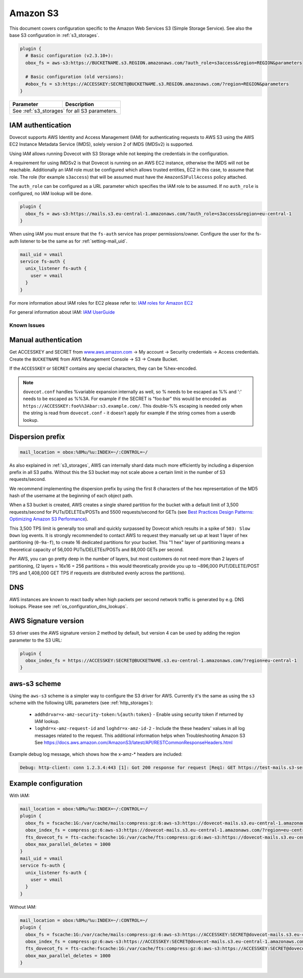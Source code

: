 .. _amazon_s3:

================
Amazon S3
================

This document covers configuration specific to the Amazon Web Services S3
(Simple Storage Service). See also the base S3 configuration in
:ref:`s3_storages`.

.. code-block:: none

   plugin {
     # Basic configuration (v2.3.10+):
     obox_fs = aws-s3:https://BUCKETNAME.s3.REGION.amazonaws.com/?auth_role=s3access&region=REGION&parameters

     # Basic configuration (old versions):
     #obox_fs = s3:https://ACCESSKEY:SECRET@BUCKETNAME.s3.REGION.amazonaws.com/?region=REGION&parameters
   }

+-------------------------+----------------------------------------------------+
| Parameter               | Description                                        |
+=========================+====================================================+
| See :ref:`s3_storages` for all S3 parameters.                                |
+-------------------------+----------------------------------------------------+


IAM authentication
------------------

.. versionadded:: 2.3.10

Dovecot supports AWS Identity and Access Management (IAM) for authenticating
requests to AWS S3 using the AWS EC2 Instance Metadata Service (IMDS), solely
version 2 of IMDS (IMDSv2) is supported.

Using IAM allows running Dovecot with S3 Storage while not keeping the
credentials in the configuration.

A requirement for using IMDSv2 is that Dovecot is running on an AWS EC2
instance, otherwise the IMDS will not be reachable. Additionally an IAM role
must be configured which allows trusted entities, EC2 in this case, to
assume that role. The role (for example ``s3access``) that will be assumed must
have the ``AmazonS3FullAccess`` policy attached.

The ``auth_role`` can be configured as a URL parameter which specifies the IAM
role to be assumed. If no ``auth_role`` is configured, no IAM lookup will be
done.

.. code-block:: none

  plugin {
    obox_fs = aws-s3:https://mails.s3.eu-central-1.amazonaws.com/?auth_role=s3access&region=eu-central-1
  }

When using IAM you must ensure that the ``fs-auth`` service has proper
permissions/owner. Configure the user for the fs-auth listener to be the same
as for :ref:`setting-mail_uid`.

.. code-block:: none

   mail_uid = vmail
   service fs-auth {
     unix_listener fs-auth {
       user = vmail
     }
   }

For more information about IAM roles for EC2 please refer to:
`IAM roles for Amazon EC2 <https://docs.aws.amazon.com/AWSEC2/latest/UserGuide/iam-roles-for-amazon-ec2.html>`_

For general information about IAM:
`IAM UserGuide <https://docs.aws.amazon.com/IAM/latest/UserGuide/introduction.html>`_

Known Issues
^^^^^^^^^^^^

.. versionchanged:: v2.3.11 In earlier versions of Dovecot ``403 Forbidden``
   errors can occur around key rotation, approximately every 6 hours.
   If the session that has these errors is terminated and reestablished
   the authentication works as expected again.

Manual authentication
---------------------

Get ACCESSKEY and SECRET from `www.aws.amazon.com <https://aws.amazon.com/>`_
-> My account -> Security credentials -> Access credentials. Create the
``BUCKETNAME`` from AWS Management Console -> S3 -> Create Bucket.

If the ``ACCESSKEY`` or ``SECRET`` contains any special characters, they can be
%hex-encoded.

.. Note::

  ``dovecot.conf`` handles %variable expansion internally as well, so % needs
  to be escaped as %% and ':' needs to be escaped as %%3A. For example if the
  SECRET is "foo:bar" this would be encoded as
  ``https://ACCESSKEY:foo%%3Abar:s3.example.com/``. This double-%% escaping is
  needed only when the string is read from ``dovecot.conf`` - it doesn't apply
  for example if the string comes from a userdb lookup.

Dispersion prefix
-----------------

.. code-block:: none

   mail_location = obox:%8Mu/%u:INDEX=~/:CONTROL=~/

As also explained in :ref:`s3_storages`, AWS can internally shard data much more
efficiently by including a dispersion prefix in all S3 paths. Without this the
S3 bucket may not scale above a certain limit in the number of S3
requests/second.

We recommend implementing the dispersion prefix by using the first 8 characters
of the hex representation of the MD5 hash of the username at the beginning of
each object path.

When a S3 bucket is created, AWS creates a single shared partition for the
bucket with a default limit of 3,500 requests/second for PUTs/DELETEs/POSTs
and 5500 requests/second for GETs (see
`Best Practices Design Patterns: Optimizing Amazon S3 Performance <https://docs.aws.amazon.com/AmazonS3/latest/dev/optimizing-performance.html>`_).

This 3,500 TPS limit is generally too small and quickly surpassed by Dovecot
which results in a spike of ``503: Slow Down`` log events. It is strongly
recommended to contact AWS to request they manually set up at least 1 layer of
hex partitioning (``0-9a-f``), to create 16 dedicated partitions for your
bucket. This "1 hex" layer of partitioning means a theoretical capacity of
56,000 PUTs/DELETEs/POSTs and 88,000 GETs per second.

Per AWS, you can go pretty deep in the number of layers, but most customers
do not need more than 2 layers of partitioning, (2 layers = 16x16 = 256
partitions = this would theoretically provide you up to ~896,000
PUT/DELETE/POST TPS and 1,408,000 GET TPS if requests are distributed evenly
across the partitions).

DNS
---

AWS instances are known to react badly when high packets per second network
traffic is generated by e.g. DNS lookups. Please see
:ref:`os_configuration_dns_lookups`.

AWS Signature version
---------------------

S3 driver uses the AWS signature version 2 method by default, but version 4
can be used by adding the region parameter to the S3 URL:

.. code-block:: none

  plugin {
    obox_index_fs = https://ACCESSKEY:SECRET@BUCKETNAME.s3.eu-central-1.amazonaws.com/?region=eu-central-1
  }

aws-s3 scheme
-------------

.. versionadded:: 2.3.10

Using the ``aws-s3`` scheme is a simpler way to configure the S3 driver for
AWS. Currently it's the same as using the ``s3`` scheme with the following
URL parameters (see :ref:`http_storages`):

 * ``addhdrvar=x-amz-security-token:%{auth:token}`` - Enable using security
   token if returned by IAM lookup.
 * ``loghdr=x-amz-request-id`` and ``loghdr=x-amz-id-2`` - Include the these
   headers' values in all log messages related to the request. This additional
   information helps when Troubleshooting Amazon S3 See
   https://docs.aws.amazon.com/AmazonS3/latest/API/RESTCommonResponseHeaders.html

Example debug log message, which shows how the x-amz-\* headers are included:

.. code-block:: none

   Debug: http-client: conn 1.2.3.4:443 [1]: Got 200 response for request [Req1: GET https://test-mails.s3-service.com/?prefix=user%2Fidx%2F]: OK (x-amz-request-id:AABBCC22BB7798869, x-amz-id-2:DeadBeefanXBapRucWGAD1+aWwYMfwmXydlI0mHSuh4ic/j8Ji7gicTsP7xpMQz1IR9eydzeVI=) (took 63 ms + 140 ms in queue)

Example configuration
---------------------

With IAM:

.. code-block:: none

   mail_location = obox:%8Mu/%u:INDEX=~/:CONTROL=~/
   plugin {
     obox_fs = fscache:1G:/var/cache/mails:compress:gz:6:aws-s3:https://dovecot-mails.s3.eu-central-1.amazonaws.com/?region=eu-central-1&auth_role=s3access
     obox_index_fs = compress:gz:6:aws-s3:https://dovecot-mails.s3.eu-central-1.amazonaws.com/?region=eu-central-1&auth_role=s3access
     fts_dovecot_fs = fts-cache:fscache:1G:/var/cache/fts:compress:gz:6:aws-s3:https://dovecot-mails.s3.eu-central-1.amazonaws.com/%8Mu/%u/fts/?region=eu-central-1&auth_role=s3access
     obox_max_parallel_deletes = 1000
   }
   mail_uid = vmail
   service fs-auth {
     unix_listener fs-auth {
       user = vmail
     }
   }

Without IAM:

.. code-block:: none

   mail_location = obox:%8Mu/%u:INDEX=~/:CONTROL=~/
   plugin {
     obox_fs = fscache:1G:/var/cache/mails:compress:gz:6:aws-s3:https://ACCESSKEY:SECRET@dovecot-mails.s3.eu-central-1.amazonaws.com/?region=eu-central-1&auth_role=s3access
     obox_index_fs = compress:gz:6:aws-s3:https://ACCESSKEY:SECRET@dovecot-mails.s3.eu-central-1.amazonaws.com/?region=eu-central-1&auth_role=s3access
     fts_dovecot_fs = fts-cache:fscache:1G:/var/cache/fts:compress:gz:6:aws-s3:https://ACCESSKEY:SECRET@dovecot-mails.s3.eu-central-1.amazonaws.com/%8Mu/%u/fts/?region=eu-central-1&auth_role=s3access
     obox_max_parallel_deletes = 1000
   }
